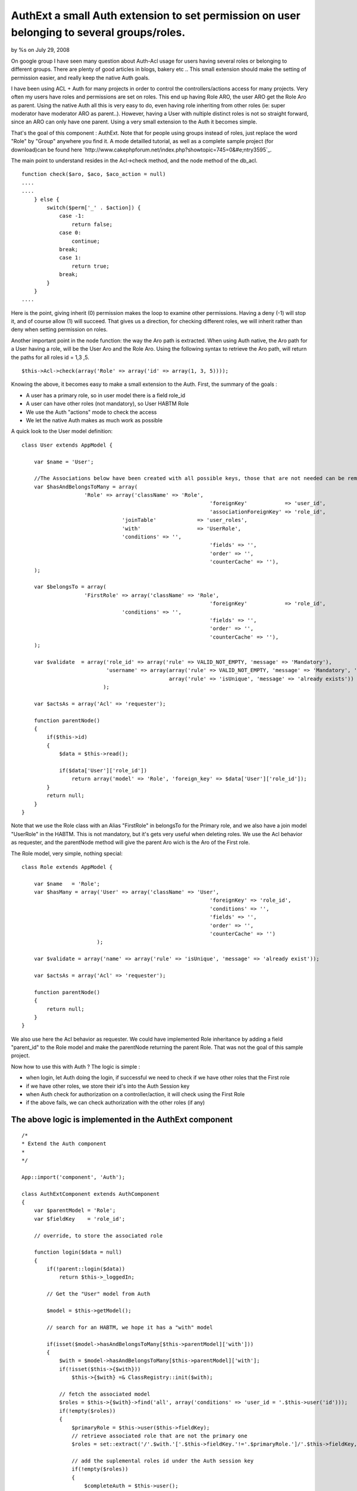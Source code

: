AuthExt a small Auth extension to set permission on user belonging to several groups/roles.
===========================================================================================


by %s on July 29, 2008

On google group I have seen many question about Auth-Acl usage for
users having several roles or belonging to different groups. There are
plenty of good articles in blogs, bakery etc .. This small extension
should make the setting of permission easier, and really keep the
native Auth goals.

I have been using ACL + Auth for many projects in order to control the
controllers/actions access for many projects. Very often my users have
roles and permissions are set on roles.
This end up having Role ARO, the user ARO get the Role Aro as parent.
Using the native Auth all this is very easy to do, even having role
inheriting from other roles (ie: super moderator have moderator ARO as
parent..).
However, having a User with nultiple distinct roles is not so straight
forward, since an ARO can only have one parent. Using a very small
extension to the Auth it becomes simple.

That's the goal of this component : AuthExt. Note that for people
using groups instead of roles, just replace the word "Role" by "Group"
anywhere you find it.
A mode detailled tutorial, as well as a complete sample project (for
download)can be found here
`http://www.cakephpforum.net/index.php?showtopic=745=0&#e;ntry3595`_.

The main point to understand resides in the Acl->check method, and the
node method of the db_acl.

::

    
    function check($aro, $aco, $aco_action = null) 
    ....
    ....
        } else {
            switch($perm['_' . $action]) {
                case -1:
                    return false;
                case 0:
                    continue;
                break;
                case 1:
                    return true;
                break;
            }
        }
    ....                    

Here is the point, giving inherit (0) permission makes the loop to
examine other permissions. Having a deny (-1) will stop it, and of
course allow (1) will succeed. That gives us a direction, for checking
different roles, we will inherit rather than deny when setting
permission on roles.

Another important point in the node function: the way the Aro path is
extracted. When using Auth native, the Aro path for a User having a
role, will be the User Aro and the Role Aro.
Using the following syntax to retrieve the Aro path, will return the
paths for all roles id = 1,3 ,5.

::

    
    $this->Acl->check(array('Role' => array('id' => array(1, 3, 5))));

Knowing the above, it becomes easy to make a small extension to the
Auth. First, the summary of the goals :

+ A user has a primary role, so in user model there is a field role_id
+ A user can have other roles (not mandatory), so User HABTM Role
+ We use the Auth "actions" mode to check the access
+ We let the native Auth makes as much work as possible

A quick look to the User model definition:

::

    
    class User extends AppModel {
    
    	var $name = 'User';
    
    	//The Associations below have been created with all possible keys, those that are not needed can be removed
    	var $hasAndBelongsToMany = array(
    			'Role' => array('className' => 'Role',
    								'foreignKey'            => 'user_id',
    								'associationForeignKey' => 'role_id',
                                    'joinTable'             => 'user_roles',
                                    'with'                  => 'UserRole',
                                    'conditions' => '',
    								'fields' => '',
    								'order' => '',
    								'counterCache' => ''),
    	);
    
    	var $belongsTo = array(
    			'FirstRole' => array('className' => 'Role',
    								'foreignKey'            => 'role_id',
                                    'conditions' => '',
    								'fields' => '',
    								'order' => '',
    								'counterCache' => ''),
    	);
        
        var $validate  = array('role_id' => array('rule' => VALID_NOT_EMPTY, 'message' => 'Mandatory'),
                               'username' => array(array('rule' => VALID_NOT_EMPTY, 'message' => 'Mandatory', 'last' => true),
                                                   array('rule' => 'isUnique', 'message' => 'already exists'))
                              );
                              
        var $actsAs = array('Acl' => 'requester');
        
        function parentNode()
        {    
            if($this->id)
            {
                $data = $this->read();
    
                if($data['User']['role_id'])
                    return array('model' => 'Role', 'foreign_key' => $data['User']['role_id']);
            }
            return null;        
        }
    }

Note that we use the Role class with an Alias "FirstRole" in belongsTo
for the Primary role, and we also have a join model "UserRole" in the
HABTM. This is not mandatory, but it's gets very useful when deleting
roles.
We use the Acl behavior as requester, and the parentNode method will
give the parent Aro wich is the Aro of the First role.

The Role model, very simple, nothing special:

::

    
    class Role extends AppModel {
    
    	var $name   = 'Role';    
        var $hasMany = array('User' => array('className' => 'User',
    								'foreignKey' => 'role_id',
    								'conditions' => '',
    								'fields' => '',
    								'order' => '',
    								'counterCache' => '')
                            );
                            
        var $validate = array('name' => array('rule' => 'isUnique', 'message' => 'already exist'));
        
        var $actsAs = array('Acl' => 'requester');
        
        function parentNode()
        {
            return null;
        }
    }

We also use here the Acl behavior as requester. We could have
implemented Role inheritance by adding a field "parent_id" to the Role
model and make the parentNode returning the parent Role.
That was not the goal of this sample project.

Now how to use this with Auth ? The logic is simple :

+ when login, let Auth doing the login, if successful we need to check
  if we have other roles that the First role
+ if we have other roles, we store their id's into the Auth Session
  key
+ when Auth check for authorization on a controller/action, it will
  check using the First Role
+ if the above fails, we can check authorization with the other roles
  (if any)



The above logic is implemented in the AuthExt component
~~~~~~~~~~~~~~~~~~~~~~~~~~~~~~~~~~~~~~~~~~~~~~~~~~~~~~~

::

    
    /*
    * Extend the Auth component
    *
    */
    
    App::import('component', 'Auth');
    
    class AuthExtComponent extends AuthComponent
    {
        var $parentModel = 'Role';
        var $fieldKey    = 'role_id';
        
        // override, to store the associated role
        
        function login($data = null)
        {
            if(!parent::login($data))
                return $this->_loggedIn;
    
            // Get the "User" model from Auth
            
            $model = $this->getModel();
            
            // search for an HABTM, we hope it has a "with" model
    
            if(isset($model->hasAndBelongsToMany[$this->parentModel]['with']))
            {   
                $with = $model->hasAndBelongsToMany[$this->parentModel]['with'];
                if(!isset($this->{$with}))
                    $this->{$with} =& ClassRegistry::init($with);                
    
                // fetch the associated model
                $roles = $this->{$with}->find('all', array('conditions' => 'user_id = '.$this->user('id')));
                if(!empty($roles))
                {
                    $primaryRole = $this->user($this->fieldKey);            
                    // retrieve associated role that are not the primary one
                    $roles = set::extract('/'.$with.'['.$this->fieldKey.'!='.$primaryRole.']/'.$this->fieldKey, $roles);
    
                    // add the suplemental roles id under the Auth session key
                    if(!empty($roles))
                    {
                        $completeAuth = $this->user();
                        $completeAuth[$this->userModel][$this->parentModel] = $roles;
                        $this->Session->write($this->sessionKey, $completeAuth[$this->userModel]);
                    }
                }
            }
            
            return $this->_loggedIn;        
        }
        
        // override this to find the right aro/aco
        
        function isAuthorized($type = null, $object = null, $user = null)
        {
            $valid = parent::isAuthorized($type, $object, $user);
            
            if(!$valid && $type == 'actions' && $this->user($this->parentModel))
            {
                // get the roles from the Session, and set the proper Aro path
                $otherRoles = $this->user($this->parentModel);
                // check using our Roles Aro paths
                $valid = $this->Acl->check(array($this->parentModel => array('id' => $otherRoles)), $this->action());            
    		} 
            return $valid;
        }    
    }

Notes:

+ We define a parentModel and a fieldKey, in such case I use Role and
  role_id, it can be Group/group_id or whatever
+ We overwrite the login function with the logic

    + call the Auth login
    + if success, find more Role for the current User
    + usage of the "with" model declared in the HABTM for retrieving
      supplemental roles
    + store the other roles in the Auth session key (note that we remove
      the First Role id, if declared in other role as well)

+ We overwrite the isAuthrized native function :

    + call the native isAuthorized, that will perform the check using our
      first role
    + in case of failure, if we are in "actions" mode and we have other
      roles, we perform the check for the action on the other roles


[B]Implementation: Place the AuthExt component in the component
directory.
Just replace Auth by AuthExt in AppController. Here is the sample
app_controller.php :

::

    
    class AppController extends Controller {
        var $components      = array('Acl', 'AuthExt', 'RequestHandler');
        var $helpers         = array('Javascript', 'Html', 'Form');
        
        function beforeFilter()
        {
            if(isset($this->AuthExt))
            {
                if($this->name == 'Pages')
                    $this->AuthExt->allow('*');
                else
                {   
                    $this->AuthExt->loginAction   = '/users/login';
                    $this->AuthExt->autoRedirect  = false;
                    $this->AuthExt->authorize     = 'actions';
                }
            }    
        }
    }


That's quite simple and maybe that can help some of you dealing with
multiple roles/groups.
The complete project for download, has got a single user "admin",
password "admin" and you can play with it. To run the sample, unzip
the file, run the testacl.sql for the sample database creation (adjust
the /config/database.php accordingly).
In the sample, I have done a GUI to set the permissions on roles, also
a "cleanupAcl" method in RolesControllers, that checks if the
Aco/permission for all controllers/actions (including plugin ones) are
present. It also clean the one that are not needed anymore (ie:
action/controller removed).

I hope that can help, remarks and comments are welcome.



.. _e;ntry3595: http://www.cakephpforum.net/index.php?showtopic=745&st=0&#e;ntry3595
.. meta::
    :title: AuthExt a small Auth extension to set permission on user belonging to several groups/roles.
    :description: CakePHP Article related to ,Components
    :keywords: ,Components
    :copyright: Copyright 2008 
    :category: components


